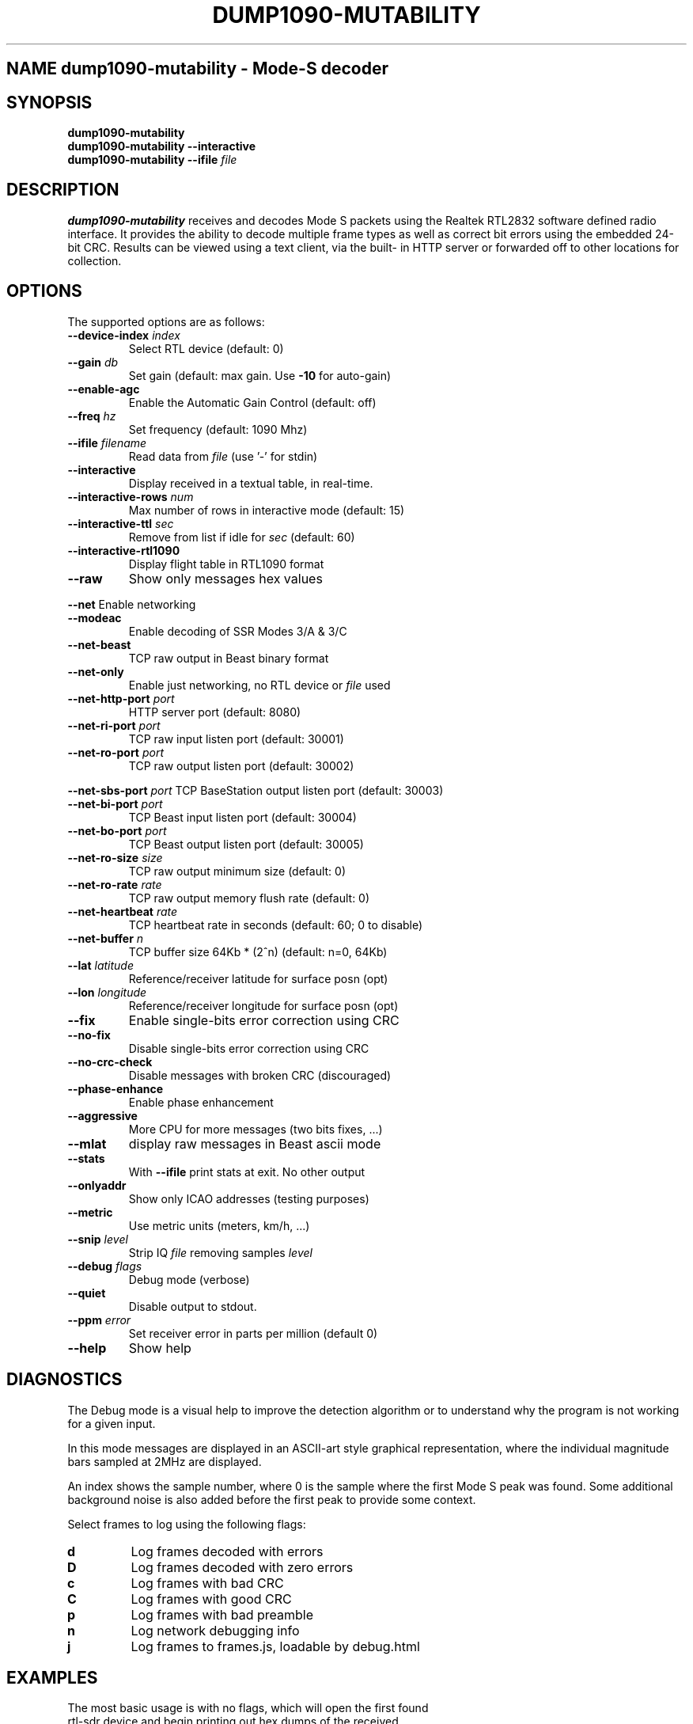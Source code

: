 .\"Text automatically generated by txt2man
.\" Copyright (c) 2014 Matthew John Ernisse <mernisse@ub3rgeek.net>
.\" All Rights Reserved.
.\" 
.\"Redistribution and use in source and binary forms,
.\"with or without modification, are permitted provided
.\"that the following conditions are met:
.\"
.\"    * Redistributions of source code must retain the
.\"      above copyright notice, this list of conditions
.\"      and the following disclaimer.
.\"    * Redistributions in binary form must reproduce
.\"     the above copyright notice, this list of conditions
.\"      and the following disclaimer in the documentation
.\"      and/or other materials provided with the distribution.
.\"
.\"THIS SOFTWARE IS PROVIDED BY THE COPYRIGHT HOLDERS AND CONTRIBUTORS
.\""AS IS" AND ANY EXPRESS OR IMPLIED WARRANTIES, INCLUDING, BUT NOT
.\"LIMITED TO, THE IMPLIED WARRANTIES OF MERCHANTABILITY AND FITNESS
.\"FOR A PARTICULAR PURPOSE ARE DISCLAIMED. IN NO EVENT SHALL THE
.\"COPYRIGHT OWNER OR CONTRIBUTORS BE LIABLE FOR ANY DIRECT, INDIRECT,
.\"INCIDENTAL, SPECIAL, EXEMPLARY, OR CONSEQUENTIAL DAMAGES (INCLUDING,
.\"BUT NOT LIMITED TO, PROCUREMENT OF SUBSTITUTE GOODS OR SERVICES; LOSS
.\"OF USE, DATA, OR PROFITS; OR BUSINESS INTERRUPTION) HOWEVER CAUSED AND
.\"ON ANY THEORY OF LIABILITY, WHETHER IN CONTRACT, STRICT LIABILITY, OR
.\"TORT (INCLUDING NEGLIGENCE OR OTHERWISE) ARISING IN ANY WAY OUT OF THE
.\"USE OF THIS SOFTWARE, EVEN IF ADVISED OF THE POSSIBILITY OF SUCH DAMAGE.
.\"
.TH "DUMP1090-MUTABILITY" "1" "17 August 2014" "" "User Commands"
.SH NAME dump1090-mutability \- Mode-S decoder
.SH SYNOPSIS
.nf
.fam C
\fBdump1090-mutability\fP
\fBdump1090-mutability\fP \fB--interactive\fP
\fBdump1090-mutability\fP \fB--ifile\fP \fIfile\fP

.fam T
.fi
.fam T
.fi
.SH DESCRIPTION
\fBdump1090-mutability\fP receives and decodes Mode S packets using the Realtek RTL2832
software defined radio interface.  It provides the ability to decode
multiple frame types as well as correct bit errors using the embedded
24-bit CRC.  Results can be viewed using a text client, via the built-
in HTTP server or forwarded off to other locations for collection.
.PP

.SH OPTIONS
The supported options are as follows:
.TP
.B
\fB--device-index\fP \fIindex\fP
Select RTL device (default: 0)
.TP
.B
\fB--gain\fP \fIdb\fP
Set gain (default: max gain. Use \fB-10\fP for auto-gain)
.TP
.B
\fB--enable-agc\fP
Enable the Automatic Gain Control (default: off)
.TP
.B
\fB--freq\fP \fIhz\fP
Set frequency (default: 1090 Mhz)
.TP
.B
\fB--ifile\fP \fIfilename\fP
Read data from \fIfile\fP (use '-' for stdin)
.TP
.B
\fB--interactive\fP
Display received in a textual table, in real-time.
.TP
.B
\fB--interactive-rows\fP \fInum\fP
Max number of rows in interactive mode (default: 15)
.TP
.B
\fB--interactive-ttl\fP \fIsec\fP
Remove from list if idle for \fIsec\fP (default: 60)
.TP
.B
\fB--interactive-rtl1090\fP
Display flight table in RTL1090 format
.TP
.B
\fB--raw\fP
Show only messages hex values
.PP
\fB--net\fP Enable networking
.TP
.B
\fB--modeac\fP
Enable decoding of SSR Modes 3/A & 3/C
.TP
.B
\fB--net-beast\fP
TCP raw output in Beast binary format
.TP
.B
\fB--net-only\fP
Enable just networking, no RTL device or \fIfile\fP used
.TP
.B
\fB--net-http-port\fP \fIport\fP
HTTP server port (default: 8080)
.TP
.B
\fB--net-ri-port\fP \fIport\fP
TCP raw input listen port  (default: 30001)
.TP
.B
\fB--net-ro-port\fP \fIport\fP
TCP raw output listen port (default: 30002)
.PP
\fB--net-sbs-port\fP \fIport\fP TCP BaseStation output listen port (default: 30003)
.TP
.B
\fB--net-bi-port\fP \fIport\fP
TCP Beast input listen port  (default: 30004)
.TP
.B
\fB--net-bo-port\fP \fIport\fP
TCP Beast output listen port (default: 30005)
.TP
.B
\fB--net-ro-size\fP \fIsize\fP
TCP raw output minimum size (default: 0)
.TP
.B
\fB--net-ro-rate\fP \fIrate\fP
TCP raw output memory flush rate (default: 0)
.TP
.B
\fB--net-heartbeat\fP \fIrate\fP
TCP heartbeat rate in seconds (default: 60; 0 to disable)
.TP
.B
\fB--net-buffer\fP \fIn\fP
TCP buffer size 64Kb * (2^n) (default: n=0, 64Kb)
.TP
.B
\fB--lat\fP \fIlatitude\fP
Reference/receiver latitude for surface posn (opt)
.TP
.B
\fB--lon\fP \fIlongitude\fP
Reference/receiver longitude for surface posn (opt)
.TP
.B
\fB--fix\fP
Enable single-bits error correction using CRC
.TP
.B
\fB--no-fix\fP
Disable single-bits error correction using CRC
.TP
.B
\fB--no-crc-check\fP
Disable messages with broken CRC (discouraged)
.TP
.B
\fB--phase-enhance\fP
Enable phase enhancement
.TP
.B
\fB--aggressive\fP
More CPU for more messages (two bits fixes, \.\.\.)
.TP
.B
\fB--mlat\fP
display raw messages in Beast ascii mode
.TP
.B
\fB--stats\fP
With \fB--ifile\fP print stats at exit. No other output
.TP
.B
\fB--onlyaddr\fP
Show only ICAO addresses (testing purposes)
.TP
.B
\fB--metric\fP
Use metric units (meters, km/h, \.\.\.)
.TP
.B
\fB--snip\fP \fIlevel\fP
Strip IQ \fIfile\fP removing samples \fI level
.TP
.B
\fB--debug\fP \fIflags\fP
Debug mode (verbose)
.TP
.B
\fB--quiet\fP
Disable output to stdout.
.TP
.B
\fB--ppm\fP \fIerror\fP
Set receiver error in parts per million (default 0)
.TP
.B
\fB--help\fP
Show help
.SH DIAGNOSTICS
The Debug mode is a visual help to improve the detection algorithm or to
understand why the program is not working for a given input.
.PP
In this mode messages are displayed in an ASCII-art style graphical
representation, where the individual magnitude bars sampled at 2MHz are
displayed.
.PP
An index shows the sample number, where 0 is the sample where the first Mode S
peak was found. Some additional background noise is also added before the
first peak to provide some context.
.PP
Select frames to log using the following flags:
.TP
.B
d
Log frames decoded with errors
.TP
.B
D
Log frames decoded with zero errors
.TP
.B
c
Log frames with bad CRC
.TP
.B
C
Log frames with good CRC
.TP
.B
p
Log frames with bad preamble
.TP
.B
n
Log network debugging info
.TP
.B
j
Log frames to frames.js, loadable by debug.html
.SH EXAMPLES
.TP
The most basic usage is with no flags, which will open the first found rtl-sdr device and begin printing out hex dumps of the received packets.
Most people will either run this in interactive mode or as a daemon.  
.PP
Interactive mode
.PP
.nf
.fam C
        dump1090-mutability \-\-interactive

.fam T
.fi
Daemon mode
.PP
.nf
.fam C
        dump1090-mutability \-\-net \-\-quiet &

.fam T
.fi
You can also use \fBdump1090-mutability\fP as a network hub for multiple receivers by using
.PP
.nf
.fam C
        dump1090-mutability \-\-net\-only

.fam T
.fi
.SH BUGS
Report bugs with the program to the project's github page
<https://github.com/mutability/dump1090/>

.SH AUTHORS
Dump1090 was originally written by Salvatore Sanfilippo <antirez@gmail.com>.
This version is now maintained by Oliver Jowett <oliver@mutability.co.uk>.
This manpage was prepared for Debian by Matthew Ernisse <mernisse@ub3rgeek.net>.
.RE
.PP

